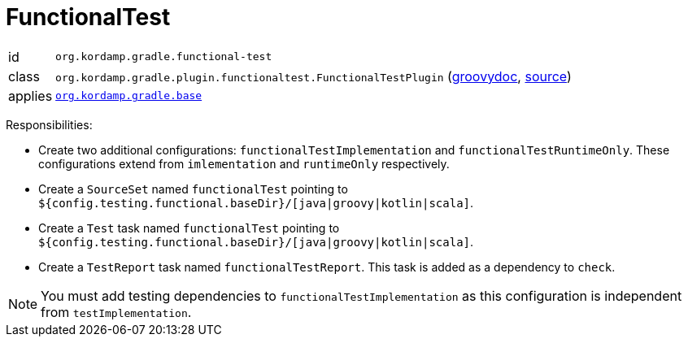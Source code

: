 
[[_org_kordamp_gradle_functionaltest]]
= FunctionalTest

[horizontal]
id:: `org.kordamp.gradle.functional-test`
class:: `org.kordamp.gradle.plugin.functionaltest.FunctionalTestPlugin`
    (link:api/org/kordamp/gradle/plugin/functionaltest/FunctionalTestPlugin.html[groovydoc],
     link:api-html/org/kordamp/gradle/plugin/functionaltest/FunctionalTestPlugin.html[source])
applies:: `<<_org_kordamp_gradle_base,org.kordamp.gradle.base>>`

Responsibilities:

 * Create two additional configurations: `functionalTestImplementation` and `functionalTestRuntimeOnly`. These configurations
   extend from `imlementation` and `runtimeOnly` respectively.
 * Create a `SourceSet` named `functionalTest` pointing to `${config.testing.functional.baseDir}/[java|groovy|kotlin|scala]`.
 * Create a `Test` task named `functionalTest` pointing to `${config.testing.functional.baseDir}/[java|groovy|kotlin|scala]`.
 * Create a `TestReport` task named `functionalTestReport`. This task is added as a dependency to `check`.

NOTE: You must add testing dependencies to `functionalTestImplementation` as this configuration is independent from `testImplementation`.

